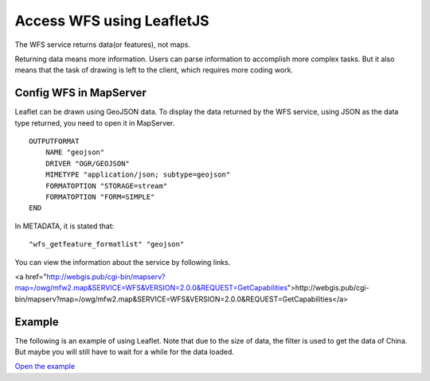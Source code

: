======================================
Access WFS using LeafletJS
======================================

The WFS service returns data(or features), not maps.

Returning data means more information. Users can parse information to accomplish more complex tasks.
But it also means that the task of drawing is left to the client, which requires more coding work.

Config WFS in MapServer
======================================

Leaflet can be drawn using GeoJSON data. To display the data returned by the WFS service,
using JSON as the data type returned, you need to open it in MapServer.

::

    OUTPUTFORMAT
        NAME "geojson"
        DRIVER "OGR/GEOJSON"
        MIMETYPE "application/json; subtype=geojson"
        FORMATOPTION "STORAGE=stream"
        FORMATOPTION "FORM=SIMPLE"
    END

In METADATA, it is stated that:

::

    "wfs_getfeature_formatlist" "geojson"

You can view the information about the service by following links.

<a href="http://webgis.pub/cgi-bin/mapserv?map=/owg/mfw2.map&SERVICE=WFS&VERSION=2.0.0&REQUEST=GetCapabilities">http://webgis.pub/cgi-bin/mapserv?map=/owg/mfw2.map&SERVICE=WFS&VERSION=2.0.0&REQUEST=GetCapabilities</a>

Example
======================================

The following is an example of using Leaflet.
Note that due to the size of data, the filter is used to get the data of China.
But maybe you will still have to wait for a while for the data loaded.

.. raw:: html

   <iframe src="./xx-leaflet-wfs1.html" width="100%" height="450" style="border:1px solid">
   </iframe>

`Open the example </xx-leaflet-wfs1.html>`_